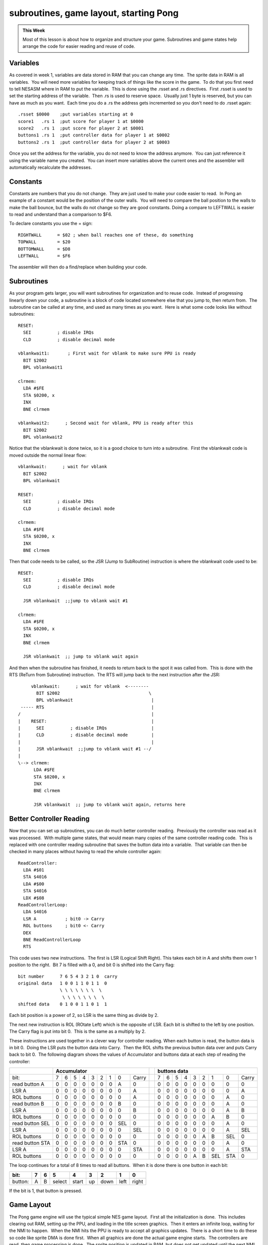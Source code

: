 ***************************************
subroutines, game layout, starting Pong
***************************************

.. admonition:: This Week

    Most of this lesson is about how to organize and structure your game.
    Subroutines and game states help arrange the code for easier reading and
    reuse of code.  

Variables
=========

As covered in week 1, variables are data stored in RAM that you can change any
time.  The sprite data in RAM is all variables.  You will need more variables
for keeping track of things like the score in the game.  To do that you first
need to tell NESASM where in RAM to put the variable.  This is done using the
.rsset and .rs directives.  First .rsset is used to set the starting address of
the variable.  Then .rs is used to reserve space.  Usually just 1 byte is
reserved, but you can have as much as you want.  Each time you do a .rs the
address gets incremented so you don't need to do .rsset again::

    .rsset $0000    ;put variables starting at 0
    score1   .rs 1  ;put score for player 1 at $0000
    score2   .rs 1  ;put score for player 2 at $0001
    buttons1 .rs 1  ;put controller data for player 1 at $0002
    buttons2 .rs 1  ;put controller data for player 2 at $0003

Once you set the address for the variable, you do not need to know the
address anymore.  You can just reference it using the variable name you
created.  You can insert more variables above the current ones and the
assembler will automatically recalculate the addresses.

Constants
=========

Constants are numbers that you do not change.  They are just used to make your
code easier to read.  In Pong an example of a constant would be the position of
the outer walls.  You will need to compare the ball position to the walls to
make the ball bounce, but the walls do not change so they are good constants. 
Doing a compare to LEFTWALL is easier to read and understand than a comparison
to $F6.

To declare constants you use the = sign::

    RIGHTWALL      = $02 ; when ball reaches one of these, do something
    TOPWALL        = $20
    BOTTOMWALL     = $D8
    LEFTWALL       = $F6

The assembler will then do a find/replace when building your code.

Subroutines
===========

As your program gets larger, you will want subroutines for organization and to
reuse code.  Instead of progressing linearly down your code, a subroutine is a
block of code located somewhere else that you jump to, then return from.  The
subroutine can be called at any time, and used as many times as you want.  Here
is what some code looks like without subroutines::

    RESET:
      SEI          ; disable IRQs
      CLD          ; disable decimal mode

    vblankwait1:       ; First wait for vblank to make sure PPU is ready
      BIT $2002
      BPL vblankwait1

    clrmem:
      LDA #$FE
      STA $0200, x
      INX
      BNE clrmem

    vblankwait2:      ; Second wait for vblank, PPU is ready after this
      BIT $2002
      BPL vblankwait2

Notice that the vblankwait is done twice, so it is a good choice to turn
into a subroutine.  First the vblankwait code is moved outside the
normal linear flow::

    vblankwait:      ; wait for vblank
      BIT $2002
      BPL vblankwait

    RESET:
      SEI          ; disable IRQs
      CLD          ; disable decimal mode

    clrmem:
      LDA #$FE
      STA $0200, x
      INX
      BNE clrmem

Then that code needs to be called, so the JSR (Jump to SubRoutine)
instruction is where the vblankwait code used to be::

    RESET:
      SEI          ; disable IRQs
      CLD          ; disable decimal mode

      JSR vblankwait  ;;jump to vblank wait #1

    clrmem:
      LDA #$FE
      STA $0200, x
      INX
      BNE clrmem

      JSR vblankwait  ;; jump to vblank wait again

And then when the subroutine has finished, it needs to return back to
the spot it was called from.  This is done with the RTS (ReTurn from
Subroutine) instruction.  The RTS will jump back to the next instruction
after the JSR::

         vblankwait:      ; wait for vblank  <--------
           BIT $2002                                  \
           BPL vblankwait                              |
     ----- RTS                                         |
    /                                                  |
    |    RESET:                                        |
    |      SEI          ; disable IRQs                 |
    |      CLD          ; disable decimal mode         |
    |                                                  |
    |      JSR vblankwait  ;;jump to vblank wait #1 --/
    |
    \--> clrmem:
          LDA #$FE
          STA $0200, x
          INX
          BNE clrmem

          JSR vblankwait  ;; jump to vblank wait again, returns here

Better Controller Reading
=========================

Now that you can set up subroutines, you can do much better controller
reading.  Previously the controller was read as it was processed.  With
multiple game states, that would mean many copies of the same controller
reading code.  This is replaced with one controller reading subroutine that
saves the button data into a variable.  That variable can then be checked in
many places without having to read the whole controller again::

    ReadController:
      LDA #$01
      STA $4016
      LDA #$00
      STA $4016
      LDX #$08
    ReadControllerLoop:
      LDA $4016
      LSR A           ; bit0 -> Carry
      ROL buttons     ; bit0 <- Carry
      DEX
      BNE ReadControllerLoop
      RTS

This code uses two new instructions.  The first is LSR (Logical Shift Right). 
This takes each bit in A and shifts them over 1 position to the right.  Bit 7
is filled with a 0, and bit 0 is shifted into the Carry flag::

    bit number      7 6 5 4 3 2 1 0  carry
    original data   1 0 0 1 1 0 1 1  0
                    \ \ \ \ \ \ \  \
                     \ \ \ \ \ \ \  \ 
    shifted data    0 1 0 0 1 1 0 1  1

Each bit position is a power of 2, so LSR is the same thing as divide by 2.

The next new instruction is ROL (ROtate Left) which is the opposite of LSR. 
Each bit is shifted to the left by one position.  The Carry flag is put into
bit 0.  This is the same as a multiply by 2.

These instructions are used together in a clever way for controller reading. 
When each button is read, the button data is in bit 0.  Doing the LSR puts the
button data into Carry.  Then the ROL shifts the previous button data over and
puts Carry back to bit 0.  The following diagram shows the values of
Accumulator and buttons data at each step of reading the controller:

+------------------+------------------------------------------+---------+--------------------------------------------+
|                  |   Accumulator                            |         |         buttons data                       |
+==================+===+===+===+===+===+===+===+=====+========+=========+===+===+===+===+===+===+=====+=====+========+
| bit:             | 7 | 6 | 5 | 4 | 3 | 2 | 1 |  0  |  Carry |         | 7 | 6 | 5 | 4 | 3 | 2 |  1  |  0  |  Carry |
+------------------+---+---+---+---+---+---+---+-----+--------+---------+---+---+---+---+---+---+-----+-----+--------+
| read button A    | 0 | 0 | 0 | 0 | 0 | 0 | 0 |  A  |  0     |         | 0 | 0 | 0 | 0 | 0 | 0 |  0  |  0  |  0     |
+------------------+---+---+---+---+---+---+---+-----+--------+---------+---+---+---+---+---+---+-----+-----+--------+
| LSR A            | 0 | 0 | 0 | 0 | 0 | 0 | 0 |  0  |  A     |         | 0 | 0 | 0 | 0 | 0 | 0 |  0  |  0  |  A     |
+------------------+---+---+---+---+---+---+---+-----+--------+---------+---+---+---+---+---+---+-----+-----+--------+
| ROL buttons      | 0 | 0 | 0 | 0 | 0 | 0 | 0 |  0  |  A     |         | 0 | 0 | 0 | 0 | 0 | 0 |  0  |  A  |  0     |
+------------------+---+---+---+---+---+---+---+-----+--------+---------+---+---+---+---+---+---+-----+-----+--------+
| read button B    | 0 | 0 | 0 | 0 | 0 | 0 | 0 |  B  |  0     |         | 0 | 0 | 0 | 0 | 0 | 0 |  0  |  A  |  0     |
+------------------+---+---+---+---+---+---+---+-----+--------+---------+---+---+---+---+---+---+-----+-----+--------+
| LSR A            | 0 | 0 | 0 | 0 | 0 | 0 | 0 |  0  |  B     |         | 0 | 0 | 0 | 0 | 0 | 0 |  0  |  A  |  B     |
+------------------+---+---+---+---+---+---+---+-----+--------+---------+---+---+---+---+---+---+-----+-----+--------+
| ROL buttons      | 0 | 0 | 0 | 0 | 0 | 0 | 0 |  0  |  0     |         | 0 | 0 | 0 | 0 | 0 | 0 |  A  |  B  |  0     |
+------------------+---+---+---+---+---+---+---+-----+--------+---------+---+---+---+---+---+---+-----+-----+--------+
| read button SEL  | 0 | 0 | 0 | 0 | 0 | 0 | 0 | SEL |  0     |         | 0 | 0 | 0 | 0 | 0 | 0 |  0  |  A  |  0     |
+------------------+---+---+---+---+---+---+---+-----+--------+---------+---+---+---+---+---+---+-----+-----+--------+
| LSR A            | 0 | 0 | 0 | 0 | 0 | 0 | 0 |  0  | SEL    |         | 0 | 0 | 0 | 0 | 0 | 0 |  0  |  A  | SEL    |
+------------------+---+---+---+---+---+---+---+-----+--------+---------+---+---+---+---+---+---+-----+-----+--------+
| ROL buttons      | 0 | 0 | 0 | 0 | 0 | 0 | 0 |  0  |  0     |         | 0 | 0 | 0 | 0 | 0 | A |  B  | SEL |  0     |
+------------------+---+---+---+---+---+---+---+-----+--------+---------+---+---+---+---+---+---+-----+-----+--------+
| read button STA  | 0 | 0 | 0 | 0 | 0 | 0 | 0 | STA |  0     |         | 0 | 0 | 0 | 0 | 0 | 0 |  0  |  A  |  0     |
+------------------+---+---+---+---+---+---+---+-----+--------+---------+---+---+---+---+---+---+-----+-----+--------+
| LSR A            | 0 | 0 | 0 | 0 | 0 | 0 | 0 |  0  | STA    |         | 0 | 0 | 0 | 0 | 0 | 0 |  0  |  A  | STA    |
+------------------+---+---+---+---+---+---+---+-----+--------+---------+---+---+---+---+---+---+-----+-----+--------+
| ROL buttons      | 0 | 0 | 0 | 0 | 0 | 0 | 0 |  0  |  0     |         | 0 | 0 | 0 | 0 | A | B | SEL | STA |  0     |
+------------------+---+---+---+---+---+---+---+-----+--------+---------+---+---+---+---+---+---+-----+-----+--------+

The loop continues for a total of 8 times to read all buttons.  When it is done
there is one button in each bit:

======= =     =   ====== =====  ==   ====  ==== =====
bit:    7     6     5     4     3     2     1     0
======= =     =   ====== =====  ==   ====  ==== =====
button: A     B   select start  up   down  left right
======= =     =   ====== =====  ==   ====  ==== =====

If the bit is 1, that button is pressed.

Game Layout
===========

The Pong game engine will use the typical simple NES game layout.  First all
the initialization is done.  This includes clearing out RAM, setting up the
PPU, and loading in the title screen graphics.  Then it enters an infinite
loop, waiting for the NMI to happen.  When the NMI hits the PPU is ready to
accept all graphics updates.  There is a short time to do these so code like
sprite DMA is done first.  When all graphics are done the actual game engine
starts.  The controllers are read, then game processing is done.  The sprite
position is updated in RAM, but does not get updated until the next NMI.  Once
the game engine has finished it goes back to the infinite loop:

.. code-block:: text

    Init Code -> Infinite Loop -> NMI -> Graphics Updates -> Read Buttons -> Game Engine --\
                       ^                                                                    |
                        \------------------------------------------------------------------/

Game State
==========

The use of a "game state" variable is a common way to arrange code.  The game
state just specifies what code should be run in the game engine each frame.  If
the game is in the title screen state, then none of the ball movement code
needs to be run.  A flow chart can be created that includes what each state
should do, and the next state that should be set when it is done.  For Pong
there are just 3 basic states:

.. code-block:: text

     ->Title State              /--> Playing State            /-->  Game Over State
    /  wait for start button --/     move ball               /      wait for start button -\
    |                                move paddles           |                               \
    |                                check for collisions   /                               |
    |                                check for score = 15 -/                                |
     \                                                                                     /
      \-----------------------------------------------------------------------------------/ 


The next step is to add much more detail to each state to figure out exactly
what is needed.  These layouts are done before any significant coding starts. 
Some of the game engine like the second player and the score will be added
later.  Without the score there is no way to get to the Game Over State yet

.. code-block:: text

    Title State:
      if start button pressed
        turn screen off
        load game screen
        set paddle/ball position
        go to Playing State
        turn screen on

    Playing State:
      move ball
        if ball moving right
          add ball speed x to ball position x
          if ball x > right wall
            bounce, ball now moving left

        if ball moving left
          subtract ball speed x from ball position x
          if ball x < left wall
            bounce, ball now moving right

        if ball moving up
         subtract ball speed y from ball position y
          if ball y < top wall
            bounce, ball now moving down

        if ball moving down
          add ball speed y to ball position y
           if ball y > bottom wall
             bounce, ball now moving up

      if up button pressed
        if paddle top > top wall
          move paddle top and bottom up

      if down button pressed
        if paddle bottom < bottom wall
          move paddle top and bottom down
     
      if ball x < paddle1x
        if ball y > paddle y top
          if ball y < paddle y bottom
            bounce, ball now moving left

    Game Over State:
      if start button pressed
        turn screen off
        load title screen
        go to Title State
        turn screen on

Putting It All Together
=======================

Download and unzip the :download:`pong1.zip <files/pong1.zip>` sample files. 
The playing game state and ball movement code is in the pong1.asm file. Make
sure that file, mario.chr, and pong1.bat is in the same folder as NESASM3, then
double click on pong1.bat. That will run NESASM3 and should produce pong1.nes.
Run that NES file in FCEUXD SP to see the ball moving!

Other code segments have been set up but not yet completed.  See how many of
those you can program yourself.  The main parts missing are the paddle
movements and paddle/ball collisions.  You can also add the intro state and the
intro screen, and the playing screen using the background information from the
previous week.
